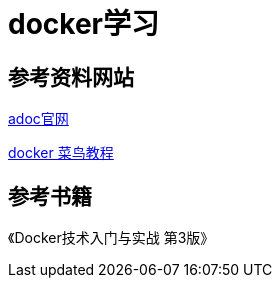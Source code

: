 = docker学习

== 参考资料网站
https://docs.asciidoctor.org/asciidoc/latest/syntax-quick-reference/[adoc官网]

https://www.runoob.com/docker/docker-install-nginx.html[docker 菜鸟教程]

== 参考书籍
《Docker技术入门与实战 第3版》